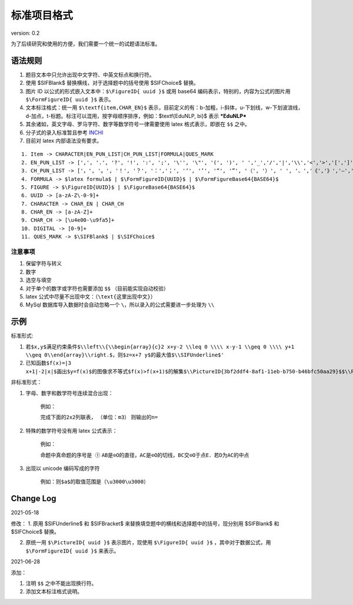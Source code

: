 标准项目格式
===============

version: 0.2

为了后续研究和使用的方便，我们需要一个统一的试题语法标准。

语法规则
-----------

1. 题目文本中只允许出现中文字符、中英文标点和换行符。

2. 使用 \$\SIFBlank\$ 替换横线，对于选择题中的括号使用 \$\SIFChoice\$ 替换。

3. 图片 ID 以公式的形式嵌入文本中：``$\FigureID{ uuid }$`` 或用 base64 编码表示，特别的，内容为公式的图片用 ``$\FormFigureID{ uuid }$`` 表示。

4. 文本标注格式：统一用 ``$\textf{item,CHAR_EN}$`` 表示，目前定义的有：b-加粗，i-斜体，u-下划线，w-下划波浪线，d-加点，t-标题。标注可以混用，按字母顺序排序，例如：$\textf{EduNLP, bi}$ 表示  ***EduNLP*** 

5. 其余诸如，英文字母、罗马字符、数字等数学符号一律需要使用 latex 格式表示，即嵌在 ``$$`` 之中。

6. 分子式的录入标准暂且参考 `INCHI <https://zh.wikipedia.org/wiki/%E5%9B%BD%E9%99%85%E5%8C%96%E5%90%88%E7%89%A9%E6%A0%87%E8%AF%86>`_

7. 目前对 latex 内部语法没有要求。

::

  1. Item -> CHARACTER|EN_PUN_LIST|CH_PUN_LIST|FORMULA|QUES_MARK
  2. EN_PUN_LIST -> [',', '.', '?', '!', ':', ';', '\'', '\"', '(', ')', ' ','_','/','|','\\','<','>','[',']','-']
  3. CH_PUN_LIST -> ['，', '。', '！', '？', '：','；', '‘', '’', '“', '”', '（', '）', ' ', '、','《','》','—','．']
  4. FORMULA -> $latex formula$ | $\FormFigureID{UUID}$ | $\FormFigureBase64{BASE64}$
  5. FIGURE -> $\FigureID{UUID}$ | $\FigureBase64{BASE64}$
  6. UUID -> [a-zA-Z\-0-9]+
  7. CHARACTER -> CHAR_EN | CHAR_CH
  8. CHAR_EN -> [a-zA-Z]+
  9. CHAR_CH -> [\u4e00-\u9fa5]+
  10. DIGITAL -> [0-9]+
  11. QUES_MARK -> $\SIFBlank$ | $\SIFChoice$


注意事项
+++++++++++++++

1. 保留字符与转义

2. 数字

3. 选空与填空

4. 对于单个的数字或字符也需要添加 ``$$`` （目前能实现自动校验）

5. latex 公式中尽量不出现中文：（``\text{这里出现中文}``）

6. MySql 数据库导入数据时会自动忽略一个 ``\``，所以录入的公式需要进一步处理为 ``\\``

示例
-----------------

标准形式:

1. ``若$x,y$满足约束条件$\\left\\{\\begin{array}{c}2 x+y-2 \\leq 0 \\\\ x-y-1 \\geq 0 \\\\ y+1 \\geq 0\\end{array}\\right.$，则$z=x+7 y$的最大值$\\SIFUnderline$'``

2. ``已知函数$f(x)=|3 x+1|-2|x|$画出$y=f(x)$的图像求不等式$f(x)>f(x+1)$的解集$\\PictureID{3bf2ddf4-8af1-11eb-b750-b46bfc50aa29}$$\\PictureID{59b8bd14-8af1-11eb-93a5-b46bfc50aa29}$$\\PictureID{63118b3a-8b75-11eb-a5c0-b46bfc50aa29}$$\\PictureID{6a006179-8b76-11eb-b386-b46bfc50aa29}$$\\PictureID{088f15eb-8b7c-11eb-a86f-b46bfc50aa29}$``

非标准形式：

1. 字母、数字和数学符号连续混合出现：

    例如：
    
    ``完成下面的2x2列联表，``
    ``（单位：m3）``
    ``则输出的n=``
    
2. 特殊的数学符号没有用 latex 公式表示：

    例如：
    
    ``命题中真命题的序号是 ①``
    ``AB是⊙O的直径，AC是⊙O的切线，BC交⊙O于点E．若D为AC的中点``
    
3. 出现以 unicode 编码写成的字符

    例如：``则$a$的取值范围是（\u3000\u3000）``


Change Log
----------------

2021-05-18

修改：
1. 原用 \$\SIFUnderline\$ 和 \$\SIFBracket\$ 来替换填空题中的横线和选择题中的括号，现分别用 \$\SIFBlank\$ 和 \$\SIFChoice\$ 替换。 

2. 原统一用 ``$\PictureID{ uuid }$`` 表示图片，现使用 ``$\FigureID{ uuid }$`` ，其中对于数据公式，用 ``$\FormFigureID{ uuid }$`` 来表示。

2021-06-28 
  
添加： 

1. 注明 ``$$`` 之中不能出现换行符。 

2. 添加文本标注格式说明。 

